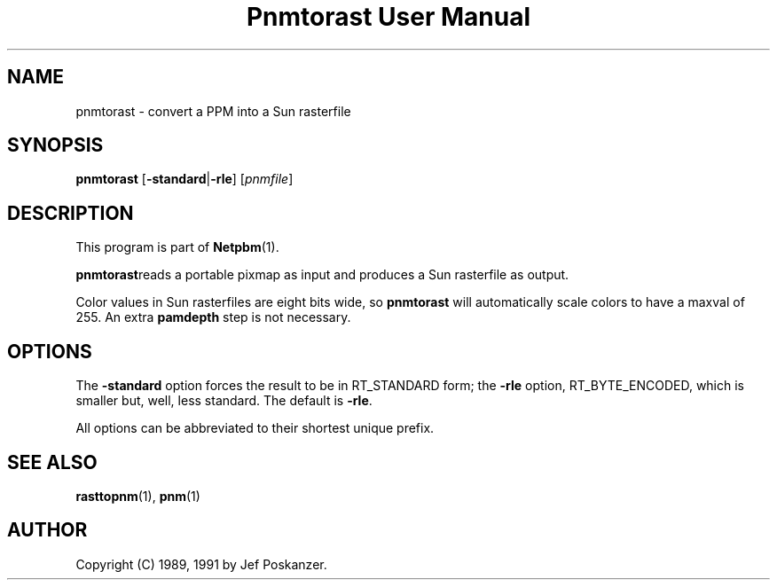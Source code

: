 ." This man page was generated by the Netpbm tool 'makeman' from HTML source.
." Do not hand-hack it!  If you have bug fixes or improvements, please find
." the corresponding HTML page on the Netpbm website, generate a patch
." against that, and send it to the Netpbm maintainer.
.TH "Pnmtorast User Manual" 0 "12 January 1991" "netpbm documentation"

.UN lbAB
.SH NAME
pnmtorast - convert a PPM into a Sun rasterfile

.UN lbAC
.SH SYNOPSIS

\fBpnmtorast\fP
[\fB-standard\fP|\fB-rle\fP]
[\fIpnmfile\fP]

.UN lbAD
.SH DESCRIPTION
.PP
This program is part of
.BR Netpbm (1).
.PP
\fBpnmtorast\fPreads a portable pixmap as input and produces a Sun
rasterfile as output.
.PP
Color values in Sun rasterfiles are eight bits wide, so
\fBpnmtorast\fP will automatically scale colors to have a maxval of
255.  An extra \fBpamdepth\fP step is not necessary.

.UN lbAE
.SH OPTIONS
.PP
The \fB-standard\fP option forces the result to be in RT_STANDARD
form; the \fB-rle\fP option, RT_BYTE_ENCODED, which is smaller but,
well, less standard.  The default is \fB-rle\fP.
.PP
All options can be abbreviated to their shortest unique prefix.

.UN lbAF
.SH SEE ALSO
.PP
.BR rasttopnm (1),
.BR pnm (1)
.UN lbAG
.SH AUTHOR

Copyright (C) 1989, 1991 by Jef Poskanzer.
